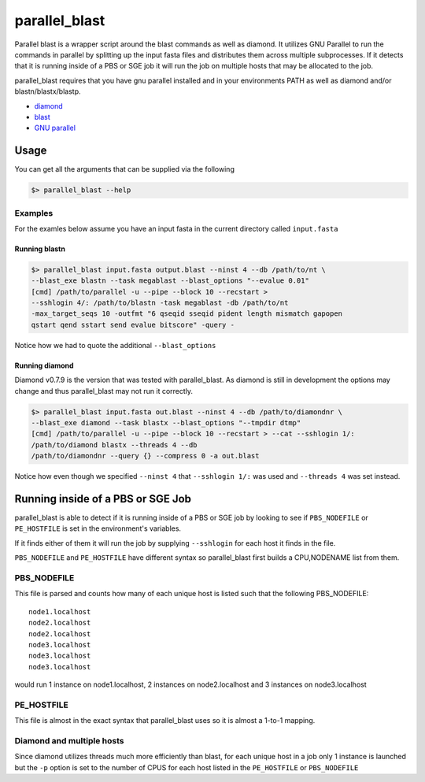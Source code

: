 ==============
parallel_blast
==============

Parallel blast is a wrapper script around the blast commands as well as diamond.
It utilizes GNU Parallel to run the commands in parallel by splitting up the input
fasta files and distributes them across multiple subprocesses. If it detects that
it is running inside of a PBS or SGE job it will run the job on multiple hosts
that may be allocated to the job.

parallel_blast requires that you have gnu parallel installed and in your environments
PATH as well as diamond and/or blastn/blastx/blastp.

* `diamond`_
* `blast`_
* `GNU parallel`_

Usage
=====

You can get all the arguments that can be supplied via the following

.. code-block:: bash

    $> parallel_blast --help

Examples
--------

For the examles below assume you have an input fasta in the current directory
called ``input.fasta``

Running blastn
++++++++++++++

.. code-block:: bash

    $> parallel_blast input.fasta output.blast --ninst 4 --db /path/to/nt \
    --blast_exe blastn --task megablast --blast_options "--evalue 0.01"
    [cmd] /path/to/parallel -u --pipe --block 10 --recstart > 
    --sshlogin 4/: /path/to/blastn -task megablast -db /path/to/nt 
    -max_target_seqs 10 -outfmt "6 qseqid sseqid pident length mismatch gapopen 
    qstart qend sstart send evalue bitscore" -query -

Notice how we had to quote the additional ``--blast_options``

Running diamond
+++++++++++++++

Diamond v0.7.9 is the version that was tested with parallel_blast. As diamond is
still in development the options may change and thus parallel_blast may not run
it correctly.

.. code-block:: bash

    $> parallel_blast input.fasta out.blast --ninst 4 --db /path/to/diamondnr \
    --blast_exe diamond --task blastx --blast_options "--tmpdir dtmp"
    [cmd] /path/to/parallel -u --pipe --block 10 --recstart > --cat --sshlogin 1/: 
    /path/to/diamond blastx --threads 4 --db 
    /path/to/diamondnr --query {} --compress 0 -a out.blast

Notice how even though we specified ``--ninst 4`` that ``--sshlogin 1/:`` was used
and ``--threads 4`` was set instead.

Running inside of a PBS or SGE Job
==================================

parallel_blast is able to detect if it is running inside of a PBS or SGE job by
looking to see if ``PBS_NODEFILE`` or ``PE_HOSTFILE`` is set in the environment's
variables.

If it finds either of them it will run the job by supplying ``--sshlogin`` for each
host it finds in the file.

``PBS_NODEFILE`` and ``PE_HOSTFILE`` have different syntax so parallel_blast first
builds a CPU,NODENAME list from them.

PBS_NODEFILE
------------

This file is parsed and counts how many of each unique host is listed such that
the following PBS_NODEFILE::

    node1.localhost
    node2.localhost
    node2.localhost
    node3.localhost
    node3.localhost
    node3.localhost

would run 1 instance on node1.localhost, 2 instances on node2.localhost and 3
instances on node3.localhost

PE_HOSTFILE
-----------

This file is almost in the exact syntax that parallel_blast uses so it is almost
a 1-to-1 mapping.

Diamond and multiple hosts
--------------------------

Since diamond utilizes threads much more efficiently than blast, for each unique
host in a job only 1 instance is launched but the ``-p`` option is set to the number
of CPUS for each host listed in the ``PE_HOSTFILE`` or ``PBS_NODEFILE``

.. _diamond: https://github.com/bbuchfink/diamond
.. _blast: ftp://ftp.ncbi.nlm.nih.gov/blast/executables/blast+/LATEST
.. _GNU parallel: http://ftp.gnu.org/gnu/parallel/parallel-latest.tar.bz2
